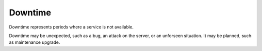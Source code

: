 .. _downtime:

Downtime
--------

Downtime represents periods where a service is not available. 

Downtime may be unexpected, such as a bug, an attack on the server, or an unforseen situation. It may be planned, such as maintenance upgrade.

